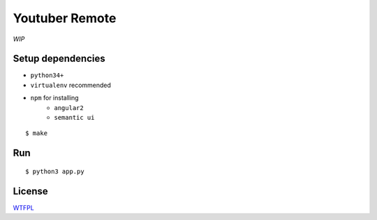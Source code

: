 Youtuber Remote
===============================================================================

*WIP*


Setup dependencies
----------------------------------------------------------------------

- ``python34+``
- ``virtualenv`` recommended
- ``npm`` for installing
    + ``angular2``
    + ``semantic ui``

::

    $ make


Run
----------------------------------------------------------------------

::

    $ python3 app.py


License
----------------------------------------------------------------------

`WTFPL <http://www.wtfpl.net/>`_
